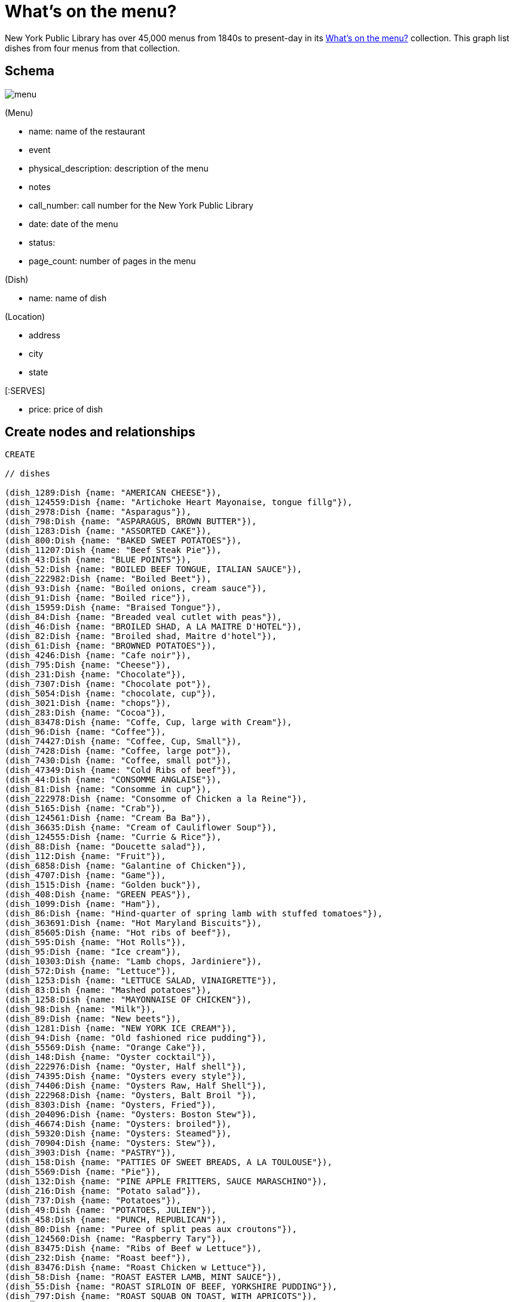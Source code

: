 = What's on the menu?
:neo4j-version: 2.2.0

New York Public Library has over 45,000 menus from 1840s to present-day in its http://menus.nypl.org/about[What's on the menu?] collection. This graph list dishes from four menus from that collection.


== Schema

image::http://nerdycreativity.com/images/graphgist/menu.png[]

(Menu) 

* name: name of the restaurant
* event
* physical_description: description of the menu
* notes
* call_number: call number for the New York Public Library
* date: date of the menu
* status:
* page_count: number of pages in the menu

(Dish)

* name: name of dish

(Location)

* address
* city
* state

[:SERVES]

* price: price of dish


== Create nodes and relationships

//hide
//setup
//output
[source,cypher]
----
CREATE 

// dishes

(dish_1289:Dish {name: "AMERICAN CHEESE"}),
(dish_124559:Dish {name: "Artichoke Heart Mayonaise, tongue fillg"}),
(dish_2978:Dish {name: "Asparagus"}),
(dish_798:Dish {name: "ASPARAGUS, BROWN BUTTER"}),
(dish_1283:Dish {name: "ASSORTED CAKE"}),
(dish_800:Dish {name: "BAKED SWEET POTATOES"}),
(dish_11207:Dish {name: "Beef Steak Pie"}),
(dish_43:Dish {name: "BLUE POINTS"}),
(dish_52:Dish {name: "BOILED BEEF TONGUE, ITALIAN SAUCE"}),
(dish_222982:Dish {name: "Boiled Beet"}),
(dish_93:Dish {name: "Boiled onions, cream sauce"}),
(dish_91:Dish {name: "Boiled rice"}),
(dish_15959:Dish {name: "Braised Tongue"}),
(dish_84:Dish {name: "Breaded veal cutlet with peas"}),
(dish_46:Dish {name: "BROILED SHAD, A LA MAITRE D'HOTEL"}),
(dish_82:Dish {name: "Broiled shad, Maitre d'hotel"}),
(dish_61:Dish {name: "BROWNED POTATOES"}),
(dish_4246:Dish {name: "Cafe noir"}),
(dish_795:Dish {name: "Cheese"}),
(dish_231:Dish {name: "Chocolate"}),
(dish_7307:Dish {name: "Chocolate pot"}),
(dish_5054:Dish {name: "chocolate, cup"}),
(dish_3021:Dish {name: "chops"}),
(dish_283:Dish {name: "Cocoa"}),
(dish_83478:Dish {name: "Coffe, Cup, large with Cream"}),
(dish_96:Dish {name: "Coffee"}),
(dish_74427:Dish {name: "Coffee, Cup, Small"}),
(dish_7428:Dish {name: "Coffee, large pot"}),
(dish_7430:Dish {name: "Coffee, small pot"}),
(dish_47349:Dish {name: "Cold Ribs of beef"}),
(dish_44:Dish {name: "CONSOMME ANGLAISE"}),
(dish_81:Dish {name: "Consomme in cup"}),
(dish_222978:Dish {name: "Consomme of Chicken a la Reine"}),
(dish_5165:Dish {name: "Crab"}),
(dish_124561:Dish {name: "Cream Ba Ba"}),
(dish_36635:Dish {name: "Cream of Cauliflower Soup"}),
(dish_124555:Dish {name: "Currie & Rice"}),
(dish_88:Dish {name: "Doucette salad"}),
(dish_112:Dish {name: "Fruit"}),
(dish_6858:Dish {name: "Galantine of Chicken"}),
(dish_4707:Dish {name: "Game"}),
(dish_1515:Dish {name: "Golden buck"}),
(dish_408:Dish {name: "GREEN PEAS"}),
(dish_1099:Dish {name: "Ham"}),
(dish_86:Dish {name: "Hind-quarter of spring lamb with stuffed tomatoes"}),
(dish_363691:Dish {name: "Hot Maryland Biscuits"}),
(dish_85605:Dish {name: "Hot ribs of beef"}),
(dish_595:Dish {name: "Hot Rolls"}),
(dish_95:Dish {name: "Ice cream"}),
(dish_10303:Dish {name: "Lamb chops, Jardiniere"}),
(dish_572:Dish {name: "Lettuce"}),
(dish_1253:Dish {name: "LETTUCE SALAD, VINAIGRETTE"}),
(dish_83:Dish {name: "Mashed potatoes"}),
(dish_1258:Dish {name: "MAYONNAISE OF CHICKEN"}),
(dish_98:Dish {name: "Milk"}),
(dish_89:Dish {name: "New beets"}),
(dish_1281:Dish {name: "NEW YORK ICE CREAM"}),
(dish_94:Dish {name: "Old fashioned rice pudding"}),
(dish_55569:Dish {name: "Orange Cake"}),
(dish_148:Dish {name: "Oyster cocktail"}),
(dish_222976:Dish {name: "Oyster, Half shell"}),
(dish_74395:Dish {name: "Oysters every style"}),
(dish_74406:Dish {name: "Oysters Raw, Half Shell"}),
(dish_222968:Dish {name: "Oysters, Balt Broil "}),
(dish_8303:Dish {name: "Oysters, Fried"}),
(dish_204096:Dish {name: "Oysters: Boston Stew"}),
(dish_46674:Dish {name: "Oysters: broiled"}),
(dish_59320:Dish {name: "Oysters: Steamed"}),
(dish_70904:Dish {name: "Oysters: Stew"}),
(dish_3903:Dish {name: "PASTRY"}),
(dish_158:Dish {name: "PATTIES OF SWEET BREADS, A LA TOULOUSE"}),
(dish_5569:Dish {name: "Pie"}),
(dish_132:Dish {name: "PINE APPLE FRITTERS, SAUCE MARASCHINO"}),
(dish_216:Dish {name: "Potato salad"}),
(dish_737:Dish {name: "Potatoes"}),
(dish_49:Dish {name: "POTATOES, JULIEN"}),
(dish_458:Dish {name: "PUNCH, REPUBLICAN"}),
(dish_80:Dish {name: "Puree of split peas aux croutons"}),
(dish_124560:Dish {name: "Raspberry Tary"}),
(dish_83475:Dish {name: "Ribs of Beef w Lettuce"}),
(dish_232:Dish {name: "Roast beef"}),
(dish_83476:Dish {name: "Roast Chicken w Lettuce"}),
(dish_58:Dish {name: "ROAST EASTER LAMB, MINT SAUCE"}),
(dish_55:Dish {name: "ROAST SIRLOIN OF BEEF, YORKSHIRE PUDDING"}),
(dish_797:Dish {name: "ROAST SQUAB ON TOAST, WITH APRICOTS"}),
(dish_1308:Dish {name: "Roquefort"}),
(dish_1287:Dish {name: "ROQUEFORT CHEESE"}),
(dish_48:Dish {name: "SALTED ALMONDS"}),
(dish_14249:Dish {name: "Scallops & Bacon"}),
(dish_1286:Dish {name: "SELECTED NUTS"}),
(dish_1264:Dish {name: "SLICED APPLE PIE"}),
(dish_47:Dish {name: "SLICED CUCUMBERS"}),
(dish_177:Dish {name: "SMALL TENDERLOIN STEAK, A LA STANLEY"}),
(dish_22605:Dish {name: "Steaks"}),
(dish_92:Dish {name: "Stewed oyster plant"}),
(dish_117:Dish {name: "Stewed tomatoes"}),
(dish_40533:Dish {name: "Strawberry Roll, Fruit Sauce"}),
(dish_11606:Dish {name: "Strawberry tart"}),
(dish_124556:Dish {name: "Stuffed Bell Pepper"}),
(dish_70895:Dish {name: "Stuffed Egg"}),
(dish_1312:Dish {name: "Swiss"}),
(dish_222974:Dish {name: "Table d'hote with Claret"}),
(dish_97:Dish {name: "Tea"}),
(dish_34035:Dish {name: "Tea large pot"}),
(dish_34032:Dish {name: "Tea small pot"}),
(dish_19258:Dish {name: "Tea with cream"}),
(dish_1291:Dish {name: "TOASTED WAFERS"}),
(dish_222:Dish {name: "Tongue"}),
(dish_35749:Dish {name: "Vanilla Ice Cream & Cake"}),
(dish_25132:Dish {name: "Walnut Cake"}),
(dish_1267:Dish {name: "WASHINGTON CREAM PIE"}),
(dish_1514:Dish {name: "Welsh rarebit"}),
(dish_83477:Dish {name: "White Fish a la Creole"}),
(dish_124562:Dish {name: "White Rock Water (pint bottle)"}),


// menus

(menu_12464:Menu {name: "Republican House", event: "", dish_count: 34, physical_description: "CARD, ILLUS, COL, 7.0X9.0", notes: "WEDGEWOOD BLUE CARD, WHITE EMBOSSED GREEK KEY BORDER, EASTER SUNDAY EMBOSSED IN WHITE, VIOLET COLORED SPRAY OF FLOWERS IN UPPER LEFT CORNER", call_number: "1900-2825", date: "1900-04-15", status: "complete", page_count: 2}),

(menu_23234:Menu {name: "Virginia Hotel", event: "TABLE D'HOTE", dish_count: 40, physical_description: "CARD; 6.0X9.25", notes: "PARTIALLY PRINTED MENU ON FRONT; HAND WRITTEN ITEMS ON REVERSE IDENTIFIED AS ‘TABLE D'HOTE WITH CLARET - 50CENTS - SERVED 5:30 TO 9:00’", call_number: "1900-473", date: "1900-01-23", status: "complete", page_count: 2}),

(menu_22712:Menu {name: "Ye Tea Cup Inne", event: "DAILY MENU", dish_count: 30, physical_description: "BROADSIDE; COL; 7X10;", notes: "MENU HANDWRITTEN IN PENCIL ON BLUE PAPER AND GLUED TO CARD; ‘BROUGHT FROM SAN FRANCISCO, CAL. BY MRS. GERTRUDE H. MATHEWSON DEC. 1906’ NOTED BY FEB ON BACK;", call_number: "1906-824", date: "1906-11-14", status: "complete", page_count: 2}),


(menu_12473:Menu {name: "Hotel Marlborough", event: "CAFE LUNCHEON", dish_count: 19, physical_description: "CARD, ILLUS, COL, 4.25X5.5", notes: "HOTEL CREST IN BLUE", call_number: "1900-2843", date: "1900-04-17", status: "complete", page_count: 2}),

// location
(location_1: Location {address: "", city: "San Francisco", state: "CA"}),
(location_2: Location {address: "", city: "Milwaukee", state: "WI"}),
(location_4: Location {address: "", city: "New York", state: "NY"}),

// menu location
(menu_22712) - [:LOCATED_AT] -> (location_1),
(menu_12464) - [:LOCATED_AT] -> (location_2),
(menu_12473) - [:LOCATED_AT] -> (location_4),
(menu_23234) - [:LOCATED_AT] -> (location_4),


// menu dishes



(menu_12464) - [:SERVES] -> (dish_43),
(menu_12464) - [:SERVES] -> (dish_177),
(menu_12464) - [:SERVES] -> (dish_1289),
(menu_12464) - [:SERVES] -> (dish_44),
(menu_12464) - [:SERVES] -> (dish_408),
(menu_12464) - [:SERVES] -> (dish_1291),
(menu_12464) - [:SERVES] -> (dish_36635),
(menu_12464) - [:SERVES] -> (dish_83),
(menu_12464) - [:SERVES] -> (dish_40533),
(menu_12464) - [:SERVES] -> (dish_46),
(menu_12464) - [:SERVES] -> (dish_458),
(menu_12464) - [:SERVES] -> (dish_1281),
(menu_12464) - [:SERVES] -> (dish_47),
(menu_12464) - [:SERVES] -> (dish_797),
(menu_12464) - [:SERVES] -> (dish_48),
(menu_12464) - [:SERVES] -> (dish_798),
(menu_12464) - [:SERVES] -> (dish_49),
(menu_12464) - [:SERVES] -> (dish_800),
(menu_12464) - [:SERVES] -> (dish_52),
(menu_12464) - [:SERVES] -> (dish_1253),
(menu_12464) - [:SERVES] -> (dish_55),
(menu_12464) - [:SERVES] -> (dish_1258),
(menu_12464) - [:SERVES] -> (dish_117),
(menu_12464) - [:SERVES] -> (dish_1264),
(menu_12464) - [:SERVES] -> (dish_58),
(menu_12464) - [:SERVES] -> (dish_1267),
(menu_12464) - [:SERVES] -> (dish_61),
(menu_12464) - [:SERVES] -> (dish_96),
(menu_12464) - [:SERVES] -> (dish_1283),
(menu_12464) - [:SERVES] -> (dish_112),
(menu_12464) - [:SERVES] -> (dish_132),
(menu_12464) - [:SERVES] -> (dish_1286),
(menu_12464) - [:SERVES] -> (dish_158),
(menu_12464) - [:SERVES] -> (dish_1287),
(menu_12473) - [:SERVES] -> (dish_84),
(menu_12473) - [:SERVES] -> (dish_86),
(menu_12473) - [:SERVES] -> (dish_85605),
(menu_12473) - [:SERVES] -> (dish_47349),
(menu_12473) - [:SERVES] -> (dish_88),
(menu_12473) - [:SERVES] -> (dish_117),
(menu_12473) - [:SERVES] -> (dish_89),
(menu_12473) - [:SERVES] -> (dish_91),
(menu_12473) - [:SERVES] -> (dish_92),
(menu_12473) - [:SERVES] -> (dish_93),
(menu_12473) - [:SERVES] -> (dish_94),
(menu_12473) - [:SERVES] -> (dish_95),
(menu_12473) - [:SERVES] -> (dish_96),
(menu_12473) - [:SERVES] -> (dish_80),
(menu_12473) - [:SERVES] -> (dish_97),
(menu_12473) - [:SERVES] -> (dish_81),
(menu_12473) - [:SERVES] -> (dish_98),
(menu_12473) - [:SERVES] -> (dish_82),
(menu_12473) - [:SERVES] -> (dish_83),
(menu_22712) - [:SERVES {price: 0.25}] -> (dish_70895),
(menu_22712) - [:SERVES {price: 0.15}] -> (dish_216),
(menu_22712) - [:SERVES {price: 0.15}] -> (dish_25132),
(menu_22712) - [:SERVES {price: 0.35}] -> (dish_11207),
(menu_22712) - [:SERVES {price: 0.1}] -> (dish_11606),
(menu_22712) - [:SERVES {price: 0.35}] -> (dish_124555),
(menu_22712) - [:SERVES {price: 0.15}] -> (dish_55569),
(menu_22712) - [:SERVES {price: 0.25}] -> (dish_124556),
(menu_22712) - [:SERVES {price: 0.1}] -> (dish_124560),
(menu_22712) - [:SERVES {price: 0.25}] -> (dish_15959),
(menu_22712) - [:SERVES {price: 0.1}] -> (dish_124561),
(menu_22712) - [:SERVES {price: 0.25}] -> (dish_148),
(menu_22712) - [:SERVES {price: 0.25}] -> (dish_35749),
(menu_22712) - [:SERVES {price: 0.3}] -> (dish_232),
(menu_22712) - [:SERVES {price: 0.15}] -> (dish_1308),
(menu_22712) - [:SERVES {price: 0.3}] -> (dish_6858),
(menu_22712) - [:SERVES {price: 0.1}] -> (dish_1312),
(menu_22712) - [:SERVES {price: 0.3}] -> (dish_222),
(menu_22712) - [:SERVES {price: 0.1}] -> (dish_97),
(menu_22712) - [:SERVES] -> (dish_595),
(menu_22712) - [:SERVES {price: 0.25}] -> (dish_1099),
(menu_22712) - [:SERVES {price: 0.15}] -> (dish_231),
(menu_22712) - [:SERVES {price: 0.3}] -> (dish_124559),
(menu_22712) - [:SERVES {price: 0.1}] -> (dish_96),
(menu_22712) - [:SERVES {price: 0.3}] -> (dish_2978),
(menu_22712) - [:SERVES {price: 0.2}] -> (dish_124562),
(menu_22712) - [:SERVES {price: 0.3}] -> (dish_5165),
(menu_22712) - [:SERVES {price: 0.1}] -> (dish_98),
(menu_22712) - [:SERVES {price: 0.15}] -> (dish_572),
(menu_22712) - [:SERVES] -> (dish_363691),
(menu_23234) - [:SERVES {price: 0.2}] -> (dish_7307),
(menu_23234) - [:SERVES {price: 0.2}] -> (dish_148),
(menu_23234) - [:SERVES] -> (dish_3903),
(menu_23234) - [:SERVES] -> (dish_795),
(menu_23234) - [:SERVES {price: 0.3}] -> (dish_8303),
(menu_23234) - [:SERVES] -> (dish_5569),
(menu_23234) - [:SERVES {price: 0.35}] -> (dish_46674),
(menu_23234) - [:SERVES] -> (dish_112),
(menu_23234) - [:SERVES {price: 0.35}] -> (dish_222968),
(menu_23234) - [:SERVES] -> (dish_4246),
(menu_23234) - [:SERVES {price: 0.2}] -> (dish_74406),
(menu_23234) - [:SERVES {price: 0.25}] -> (dish_70904),
(menu_23234) - [:SERVES] -> (dish_74395),
(menu_23234) - [:SERVES] -> (dish_83475),
(menu_23234) - [:SERVES {price: 0.3}] -> (dish_204096),
(menu_23234) - [:SERVES] -> (dish_22605),
(menu_23234) - [:SERVES] -> (dish_83476),
(menu_23234) - [:SERVES {price: 0.4}] -> (dish_59320),
(menu_23234) - [:SERVES] -> (dish_3021),
(menu_23234) - [:SERVES] -> (dish_14249),
(menu_23234) - [:SERVES {price: 0.1}] -> (dish_5054),
(menu_23234) - [:SERVES] -> (dish_4707),
(menu_23234) - [:SERVES] -> (dish_83477),
(menu_23234) - [:SERVES {price: 0.1}] -> (dish_283),
(menu_23234) - [:SERVES] -> (dish_1514),
(menu_23234) - [:SERVES {price: 0.05}] -> (dish_74427),
(menu_23234) - [:SERVES {price: 0.05}] -> (dish_98),
(menu_23234) - [:SERVES] -> (dish_1515),
(menu_23234) - [:SERVES {price: 0.1}] -> (dish_83478),
(menu_23234) - [:SERVES {price: 0.5}] -> (dish_222974),
(menu_23234) - [:SERVES {price: 0.1}] -> (dish_7430),
(menu_23234) - [:SERVES] -> (dish_222976),
(menu_23234) - [:SERVES {price: 0.15}] -> (dish_7428),
(menu_23234) - [:SERVES] -> (dish_222978),
(menu_23234) - [:SERVES {price: 0.1}] -> (dish_19258),
(menu_23234) - [:SERVES] -> (dish_10303),
(menu_23234) - [:SERVES {price: 0.1}] -> (dish_34032),
(menu_23234) - [:SERVES] -> (dish_737),
(menu_23234) - [:SERVES {price: 0.15}] -> (dish_34035),
(menu_23234) - [:SERVES] -> (dish_222982);

----

== Queries


=== List all the menus

image::http://nerdycreativity.com/images/graphgist/all_menus_rev.jpg[]


[source,cypher]
----
MATCH (menu: Menu)
RETURN menu.name as restaurant, menu.dish_count as dishes, menu.call_number as call_number, menu.date as date
order by restaurant
----
//table

=== Find all the restaurants in a city

All restaurants in New York City

[source,cypher]
----
MATCH (location: Location {city : "New York"}) <- [:LOCATED_AT] - (menu: Menu) 
RETURN menu.name as restaurant,  location.city as city, location.state as state, menu.date as date
order by restaurant
----
image::http://nerdycreativity.com/images/graphgist/menus_per_city_rev.png[]
//table


=== Find restaurants that  serve a particular dish.

All restaurants that serve coffee.

[source,cypher]
----
MATCH (location: Location) <- [:LOCATED_AT] -  (menu: Menu) - [r:SERVES] -> (dish: Dish {name: 'Coffee'})
RETURN menu.name as restaurant,  r.price as price, location.city as city, location.state as state, menu.date as date
order by restaurant
----
image::http://nerdycreativity.com/images/graphgist/menus_per_dish_rev.png[]
//table


=== Find restaurants in a city that  serve a particular dish.

All restaurants in New York City that serve milk.

[source,cypher]
----
MATCH (location: Location {city : "New York"}) <- [:LOCATED_AT] - (menu: Menu) - [r:SERVES] -> (dish: Dish {name: 'Milk'})
RETURN menu.name as restaurant,  r.price as price, location.city as city, location.state as state, menu.date as date
order by restaurant
----
//table

=== Find all the dishes that a particular restaurants serves

All the dishes from Virginia Hotel

image::http://nerdycreativity.com/images/graphgist/Virginia_Hotel_thumb.jpeg[]
http://nerdycreativity.com/images/graphgist/Virginia_Hotel.jpeg[full size image]

[source,cypher]
----
MATCH (menu: Menu {name: 'Virginia Hotel'}) - [r:SERVES] -> (dish: Dish)
RETURN dish.name as dish, r.price as price, menu.date as date
order by dish
----
image::http://nerdycreativity.com/images/graphgist/dishes_per_menu_rev.png[]
//table


=== Find the  most common dishes

[source,cypher]
----
MATCH (menu: Menu) - [re:SERVES] -> (dish: Dish)
with dish, count(menu) as rels , collect(menu.name) as menus
RETURN  dish.name as dish, rels as count, menus as restaurants
order by count desc
limit 5
----
//table

=== Find all the dishes that two restaurants have in common

Dishes that Republican House and Hotel Marlborough serve.

[source,cypher]
----
MATCH   (menu: Menu {name: 'Republican House'}) - [r:SERVES] -> (dish: Dish)
RETURN  dish, menu
Union
MATCH   (menu: Menu {name: 'Hotel Marlborough'}) - [r:SERVES] -> (dish: Dish)
RETURN  dish, menu
----
image::http://nerdycreativity.com/images/graphgist/menus_shared_dishes.png[]


=== Find dishes by prices

Most expensive dishes

[source,cypher]
----
MATCH (location: Location) <- [:LOCATED_AT] - (menu: Menu) - [r:SERVES] -> (dish: Dish)
WHERE r.price > 0
RETURN  dish.name, menu.name as restaurant,  r.price as price, location.city as city, location.state as state, menu.date as date
order by price desc
limit 5
----
//table

Least expensive dishes

[source,cypher]
----
MATCH (location: Location) <- [:LOCATED_AT] - (menu: Menu) - [r:SERVES] -> (dish: Dish)
WHERE r.price > 0
RETURN  dish.name, menu.name as restaurant,  r.price as price, location.city as city, location.state as state, menu.date as date
order by price asc 
limit 5
----
// table

== Console

//hide
//console

